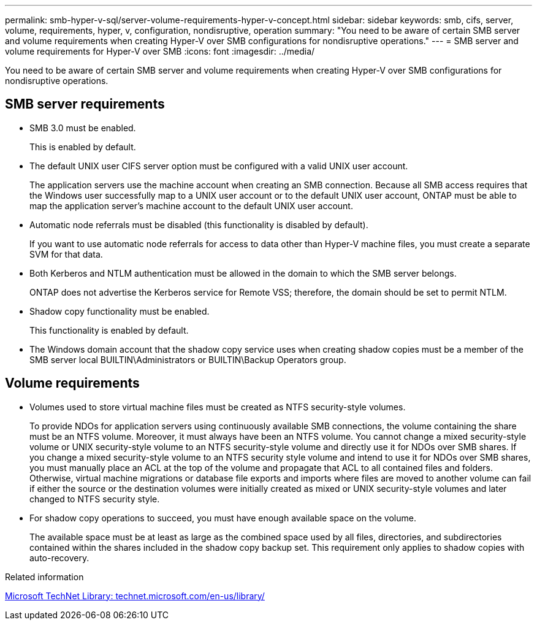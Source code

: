 ---
permalink: smb-hyper-v-sql/server-volume-requirements-hyper-v-concept.html
sidebar: sidebar
keywords: smb, cifs, server, volume, requirements, hyper, v, configuration, nondisruptive, operation
summary: "You need to be aware of certain SMB server and volume requirements when creating Hyper-V over SMB configurations for nondisruptive operations."
---
= SMB server and volume requirements for Hyper-V over SMB
:icons: font
:imagesdir: ../media/

[.lead]
You need to be aware of certain SMB server and volume requirements when creating Hyper-V over SMB configurations for nondisruptive operations.

== SMB server requirements

* SMB 3.0 must be enabled.
+
This is enabled by default.

* The default UNIX user CIFS server option must be configured with a valid UNIX user account.
+
The application servers use the machine account when creating an SMB connection. Because all SMB access requires that the Windows user successfully map to a UNIX user account or to the default UNIX user account, ONTAP must be able to map the application server's machine account to the default UNIX user account.

* Automatic node referrals must be disabled (this functionality is disabled by default).
+
If you want to use automatic node referrals for access to data other than Hyper-V machine files, you must create a separate SVM for that data.

* Both Kerberos and NTLM authentication must be allowed in the domain to which the SMB server belongs.
+
ONTAP does not advertise the Kerberos service for Remote VSS; therefore, the domain should be set to permit NTLM.

* Shadow copy functionality must be enabled.
+
This functionality is enabled by default.

* The Windows domain account that the shadow copy service uses when creating shadow copies must be a member of the SMB server local BUILTIN\Administrators or BUILTIN\Backup Operators group.

== Volume requirements

* Volumes used to store virtual machine files must be created as NTFS security-style volumes.
+
To provide NDOs for application servers using continuously available SMB connections, the volume containing the share must be an NTFS volume. Moreover, it must always have been an NTFS volume. You cannot change a mixed security-style volume or UNIX security-style volume to an NTFS security-style volume and directly use it for NDOs over SMB shares. If you change a mixed security-style volume to an NTFS security style volume and intend to use it for NDOs over SMB shares, you must manually place an ACL at the top of the volume and propagate that ACL to all contained files and folders. Otherwise, virtual machine migrations or database file exports and imports where files are moved to another volume can fail if either the source or the destination volumes were initially created as mixed or UNIX security-style volumes and later changed to NTFS security style.

* For shadow copy operations to succeed, you must have enough available space on the volume.
+
The available space must be at least as large as the combined space used by all files, directories, and subdirectories contained within the shares included in the shadow copy backup set. This requirement only applies to shadow copies with auto-recovery.

.Related information

http://technet.microsoft.com/en-us/library/[Microsoft TechNet Library: technet.microsoft.com/en-us/library/]
